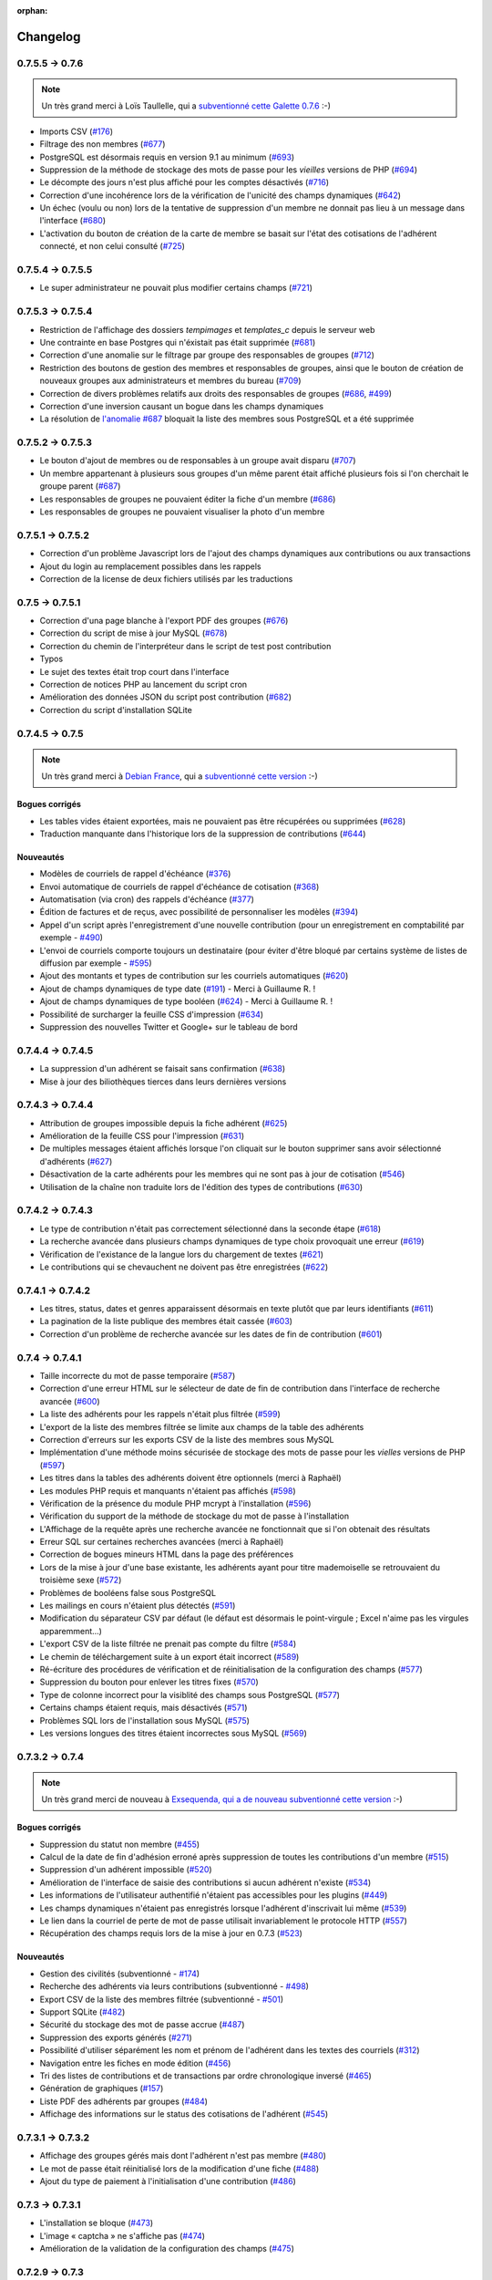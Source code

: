 :orphan:

.. _changelog:

=========
Changelog
=========

****************
0.7.5.5 -> 0.7.6
****************

.. note::

   Un très grand merci à Loïs Taullelle, qui a `subventionné cette Galette 0.7.6 <http://galette.tuxfamily.org/dc/index.php/post/2013/10/19/Galette-0.7.6-:-subventionn%C3%A9e-par-Loïs>`_ :-)

* Imports CSV (`#176 <http://redmine.ulysses.fr/issues/176>`_)
* Filtrage des non membres (`#677 <http://redmine.ulysses.fr/issues/677>`_)
* PostgreSQL est désormais requis en version 9.1 au minimum (`#693 <http://redmine.ulysses.fr/issues/693>`_)
* Suppression de la méthode de stockage des mots de passe pour les *vieilles* versions de PHP (`#694 <http://redmine.ulysses.fr/issues/694>`_)
* Le décompte des jours n'est plus affiché pour les comptes désactivés (`#716 <http://redmine.ulysses.fr/issues/716>`_)
* Correction d'une incohérence lors de la vérification de l'unicité des champs dynamiques (`#642 <http://redmine.ulysses.fr/issues/642>`_)
* Un échec  (voulu ou non) lors de la tentative de suppression d'un membre ne donnait pas lieu à un message dans l'interface (`#680 <http://redmine.ulysses.fr/issues/680>`_)
* L'activation du bouton de création de la carte de membre se basait sur l'état des cotisations de l'adhérent connecté, et non celui consulté (`#725 <http://redmine.ulysses.fr/issues/725>`_)

******************
0.7.5.4 -> 0.7.5.5
******************

* Le super administrateur ne pouvait plus modifier certains champs (`#721 <http://redmine.ulysses.fr/issues/721>`_)

******************
0.7.5.3 -> 0.7.5.4
******************

* Restriction de l'affichage des dossiers `tempimages` et `templates_c` depuis le serveur web
* Une contrainte en base Postgres qui n'éxistait pas était supprimée (`#681 <http://redmine.ulysses.fr/issues/681>`_)
* Correction d'une anomalie sur le filtrage par groupe des responsables de groupes (`#712 <http://redmine.ulysses.fr/issues/712>`_)
* Restriction des boutons de gestion des membres et responsables de groupes, ainsi que le bouton de création de nouveaux groupes aux administrateurs et membres du bureau (`#709 <http://redmine.ulysses.fr/issues/709>`_)
* Correction de divers problèmes relatifs aux droits des responsables de groupes (`#686 <http://redmine.ulysses.fr/issues/686>`_, `#499 <http://redmine.ulysses.fr/issues/499>`_)
* Correction d'une inversion causant un bogue dans les champs dynamiques
* La résolution de `l'anomalie #687  <http://redmine.ulysses.fr/issues/687>`_ bloquait la liste des membres sous PostgreSQL et a été supprimée

******************
0.7.5.2 -> 0.7.5.3
******************

* Le bouton d'ajout de membres ou de responsables à un groupe avait disparu (`#707 <http://redmine.ulysses.fr/issues/707>`_)
* Un membre appartenant à plusieurs sous groupes d'un même parent était affiché plusieurs fois si l'on cherchait le groupe parent (`#687 <http://redmine.ulysses.fr/issues/687>`_)
* Les responsables de groupes ne pouvaient éditer la fiche d'un membre (`#686 <http://redmine.ulysses.fr/issues/686>`_)
* Les responsables de groupes ne pouvaient visualiser la photo d'un membre

******************
0.7.5.1 -> 0.7.5.2
******************

* Correction d'un problème Javascript lors de l'ajout des champs dynamiques aux contributions ou aux transactions
* Ajout du login au remplacement possibles dans les rappels
* Correction de la license de deux fichiers utilisés par les traductions

****************
0.7.5 -> 0.7.5.1
****************

* Correction d'una page blanche à l'export PDF des groupes (`#676 <http://redmine.ulysses.fr/issues/676>`_)
* Correction du script de mise à jour MySQL (`#678 <http://redmine.ulysses.fr/issues/678>`_)
* Correction du chemin de l'interpréteur dans le script de test post contribution
* Typos
* Le sujet des textes était trop court dans l'interface
* Correction de notices PHP au lancement du script cron
* Amélioration des données JSON du script post contribution (`#682 <http://redmine.ulysses.fr/issues/682>`_)
* Correction du script d'installation SQLite

****************
0.7.4.5 -> 0.7.5
****************

.. note::

   Un très grand merci à `Debian France <http://france.debian.net>`_, qui a `subventionné cette version <http://galette.tuxfamily.org/dc/index.php/post/2013/08/17/Galette-0.7.5-:-subventionn%C3%A9e-par-Debian-France>`_ :-)

.. _bogues_075:

Bogues corrigés
===============

* Les tables vides étaient exportées, mais ne pouvaient pas être récupérées ou supprimées (`#628 <http://redmine.ulysses.fr/issues/628>`_)
* Traduction manquante dans l'historique lors de la suppression de contributions (`#644 <http://redmine.ulysses.fr/issues/644>`_)

.. _ajouts_075:

Nouveautés
==========

* Modèles de courriels de rappel d'échéance (`#376 <http://redmine.ulysses.fr/issues/376>`_)
* Envoi automatique de courriels de rappel d'échéance de cotisation (`#368 <http://redmine.ulysses.fr/issues/368>`_)
* Automatisation (via cron) des rappels d'échéance (`#377 <http://redmine.ulysses.fr/issues/377>`_)
* Édition de factures et de reçus, avec possibilité de personnaliser les modèles (`#394 <http://redmine.ulysses.fr/issues/394>`_)
* Appel d'un script après l'enregistrement d'une nouvelle contribution (pour un enregistrement en comptabilité par exemple - `#490 <http://redmine.ulysses.fr/issues/490>`_)
* L'envoi de courriels comporte toujours un destinataire (pour éviter d'être bloqué par certains système de listes de diffusion par exemple - `#595 <http://redmine.ulysses.fr/issues/595>`_)
* Ajout des montants et types de contribution sur les courriels automatiques (`#620 <http://redmine.ulysses.fr/issues/620>`_)
* Ajout de champs dynamiques de type date (`#191 <http://redmine.ulysses.fr/issues/191>`_) - Merci à Guillaume R. !
* Ajout de champs dynamiques de type booléen (`#624 <http://redmine.ulysses.fr/issues/624>`_) - Merci à Guillaume R. !
* Possibilité de surcharger la feuille CSS d'impression (`#634 <http://redmine.ulysses.fr/issues/634>`_)
* Suppression des nouvelles Twitter et Google+ sur le tableau de bord

******************
0.7.4.4 -> 0.7.4.5
******************

* La suppression d'un adhérent se faisait sans confirmation (`#638 <http://redmine.ulysses.fr/issues/638>`_)
* Mise à jour des biliothèques tierces dans leurs dernières versions

******************
0.7.4.3 -> 0.7.4.4
******************

* Attribution de groupes impossible depuis la fiche adhérent (`#625 <http://redmine.ulysses.fr/issues/625>`_)
* Amélioration de la feuille CSS pour l'impression (`#631 <http://redmine.ulysses.fr/issues/631>`_)
* De multiples messages étaient affichés lorsque l'on cliquait sur le bouton supprimer sans avoir sélectionné d'adhérents (`#627 <http://redmine.ulysses.fr/issues/627>`_)
* Désactivation de la carte adhérents pour les membres qui ne sont pas à jour de cotisation (`#546 <http://redmine.ulysses.fr/issues/546>`_)
* Utilisation de la chaîne non traduite lors de l'édition des types de contributions (`#630 <http://redmine.ulysses.fr/issues/630>`_)

******************
0.7.4.2 -> 0.7.4.3
******************

* Le type de contribution n'était pas correctement sélectionné dans la seconde étape (`#618 <http://redmine.ulysses.fr/issues/618>`_)
* La recherche avancée dans plusieurs champs dynamiques de type choix provoquait une erreur (`#619 <http://redmine.ulysses.fr/issues/619>`_)
* Vérification de l'existance de la langue lors du chargement de textes (`#621 <http://redmine.ulysses.fr/issues/621>`_)
* Le contributions qui se chevauchent ne doivent pas être enregistrées (`#622 <http://redmine.ulysses.fr/issues/622>`_)

******************
0.7.4.1 -> 0.7.4.2
******************

* Les titres, status, dates et genres apparaissent désormais en texte plutôt que par leurs identifiants  (`#611 <http://redmine.ulysses.fr/issues/611>`_)
* La pagination de la liste publique des membres était cassée  (`#603 <http://redmine.ulysses.fr/issues/603>`_)
* Correction d'un problème de recherche avancée sur les dates de fin de contribution (`#601 <http://redmine.ulysses.fr/issues/601>`_)

****************
0.7.4 -> 0.7.4.1
****************

* Taille incorrecte du mot de passe temporaire (`#587 <http://redmine.ulysses.fr/issues/587>`_)
* Correction d'une erreur HTML sur le sélecteur de date de fin de contribution dans l'interface de recherche avancée (`#600 <http://redmine.ulysses.fr/issues/600>`_)
* La liste des adhérents pour les rappels n'était plus filtrée (`#599 <http://redmine.ulysses.fr/issues/599>`_)
* L'export de la liste des membres filtrée se limite aux champs de la table des adhérents
* Correction d'erreurs sur les exports CSV de la liste des membres sous MySQL
* Implémentation d'une méthode moins sécurisée de stockage des mots de passe pour les *vielles* versions de PHP (`#597 <http://redmine.ulysses.fr/issues/597>`_)
* Les titres dans la tables des adhérents doivent être optionnels (merci à Raphaël)
* Les modules PHP requis et manquants n'étaient pas affichés (`#598 <http://redmine.ulysses.fr/issues/598>`_)
* Vérification de la présence du module PHP mcrypt à l'installation (`#596 <http://redmine.ulysses.fr/issues/596>`_)
* Vérification du support de la méthode de stockage du mot de passe à l'installation
* L'Affichage de la requête après une recherche avancée ne fonctionnait que si l'on obtenait des résultats
* Erreur SQL sur certaines recherches avancées (merci à Raphaël)
* Correction de bogues mineurs HTML dans la page des préférences
* Lors de la mise à jour d'une base existante, les adhérents ayant pour titre mademoiselle se retrouvaient du troisième sexe (`#572 <http://redmine.ulysses.fr/issues/572>`_)
* Problèmes de booléens false sous PostgreSQL
* Les mailings en cours n'étaient plus détectés (`#591 <http://redmine.ulysses.fr/issues/591>`_)
* Modification du séparateur CSV par défaut (le défaut est désormais le point-virgule ; Excel n'aime pas les virgules apparemment...)
* L'export CSV de la liste filtrée ne prenait pas compte du filtre (`#584 <http://redmine.ulysses.fr/issues/584>`_)
* Le chemin de téléchargement suite à un export était incorrect (`#589 <http://redmine.ulysses.fr/issues/589>`_)
* Ré-écriture des procédures de vérification et de réinitialisation de la configuration des champs (`#577 <http://redmine.ulysses.fr/issues/577>`_)
* Suppression du bouton pour enlever les titres fixes (`#570 <http://redmine.ulysses.fr/issues/570>`_)
* Type de colonne incorrect pour la visiblité des champs sous PostgreSQL (`#577 <http://redmine.ulysses.fr/issues/577>`_)
* Certains champs étaient requis, mais désactivés (`#571 <http://redmine.ulysses.fr/issues/571>`_)
* Problèmes SQL lors de l'installation sous MySQL (`#575 <http://redmine.ulysses.fr/issues/575>`_)
* Les versions longues des titres étaient incorrectes sous MySQL (`#569 <http://redmine.ulysses.fr/issues/569>`_)

****************
0.7.3.2 -> 0.7.4
****************

.. note::

   Un très grand merci de nouveau à `Exsequenda, qui a de nouveau subventionné cette version <http://galette.tuxfamily.org/dc/index.php/post/2013/02/23/Galette-0.7.4-%3A-Exsequenda-re-subventionne-!>`_ :-)

.. _bogues_074:

Bogues corrigés
===============

* Suppression du statut non membre (`#455 <http://redmine.ulysses.fr/issues/455>`_)
* Calcul de la date de fin d'adhésion erroné après suppression de toutes les contributions d'un membre (`#515 <http://redmine.ulysses.fr/issues/515>`_)
* Suppression d'un adhérent impossible (`#520 <http://redmine.ulysses.fr/issues/520>`_)
* Amélioration de l'interface de saisie des contributions si aucun adhérent n'existe (`#534 <http://redmine.ulysses.fr/issues/534>`_)
* Les informations de l'utilisateur authentifié n'étaient pas accessibles pour les plugins (`#449 <http://redmine.ulysses.fr/issues/449>`_)
* Les champs dynamiques n'étaient pas enregistrés lorsque l'adhérent d'inscrivait lui même (`#539 <http://redmine.ulysses.fr/issues/539>`_)
* Le lien dans la courriel de perte de mot de passe utilisait invariablement le protocole HTTP (`#557 <http://redmine.ulysses.fr/issues/557>`_)
* Récupération des champs requis lors de la mise à jour en 0.7.3 (`#523 <http://redmine.ulysses.fr/issues/523>`_)

.. _ajouts_074:

Nouveautés
==========

* Gestion des civilités (subventionné - `#174 <http://redmine.ulysses.fr/issues/174>`_)
* Recherche des adhérents via leurs contributions (subventionné - `#498 <http://redmine.ulysses.fr/issues/498>`_)
* Export CSV de la liste des membres filtrée (subventionné - `#501 <http://redmine.ulysses.fr/issues/501>`_)
* Support SQLite (`#482 <http://redmine.ulysses.fr/issues/482>`_)
* Sécurité du stockage des mot de passe accrue (`#487 <http://redmine.ulysses.fr/issues/487>`_)
* Suppression des exports générés (`#271 <http://redmine.ulysses.fr/issues/271>`_)
* Possibilité d'utiliser séparément les nom et prénom de l'adhérent dans les textes des courriels (`#312 <http://redmine.ulysses.fr/issues/312>`_)
* Navigation entre les fiches en mode édition (`#456 <http://redmine.ulysses.fr/issues/456>`_)
* Tri des listes de contributions et de transactions par ordre chronologique inversé (`#465 <http://redmine.ulysses.fr/issues/465>`_)
* Génération de graphiques (`#157 <http://redmine.ulysses.fr/issues/157>`_)
* Liste PDF des adhérents par groupes (`#484 <http://redmine.ulysses.fr/issues/484>`_)
* Affichage des informations sur le status des cotisations de l'adhérent (`#545 <http://redmine.ulysses.fr/issues/545>`_)

******************
0.7.3.1 -> 0.7.3.2
******************

* Affichage des groupes gérés mais dont l'adhérent n'est pas membre (`#480 <http://redmine.ulysses.fr/issues/480>`_)
* Le mot de passe était réinitialisé lors de la modification d'une fiche (`#488 <http://redmine.ulysses.fr/issues/488>`_)
* Ajout du type de paiement à l'initialisation d'une contribution (`#486 <http://redmine.ulysses.fr/issues/486>`_)

****************
0.7.3 -> 0.7.3.1
****************

* L'installation se bloque (`#473 <http://redmine.ulysses.fr/issues/473>`_)
* L'image « captcha » ne s'affiche pas (`#474 <http://redmine.ulysses.fr/issues/474>`_)
* Amélioration de la validation de la configuration des champs (`#475 <http://redmine.ulysses.fr/issues/475>`_)

****************
0.7.2.9 -> 0.7.3
****************

.. note::

   Un très grand merci à `Exsequenda, qui a subventionné cette version <http://galette.tuxfamily.org/dc/index.php/post/2013/01/01/Galette-0.7.3-%3A-Exsequenda-subventionne-!>`_ :-)

.. _bogues_073:

Bogues corrigés
===============

* Traduction des libellés des champs dynamiques (`#398 <http://redmine.ulysses.fr/issues/398>`_)

.. _ajouts_073:

Nouveautés
==========

* Login et mot de passes peuvent être non requis (`#303 <http://redmine.ulysses.fr/issues/303>`_)
* Paramétrage de la visibilité des champs (`#369 <http://redmine.ulysses.fr/issues/369>`_)
* Recherche avancée (`#370 <http://redmine.ulysses.fr/issues/370>`_)
* Les traductions dynamiques inexistantes sont désormais créées (`#468 <http://redmine.ulysses.fr/issues/468>`_)
* Pagination des pages publiques (`#460 <http://redmine.ulysses.fr/issues/460>`_)

.. _souscapot_073:

Sous le capot...
================

* Remplacement du logger (`#415 <http://redmine.ulysses.fr/issues/415>`_)



******************
0.7.2.8 -> 0.7.2.9
******************

* Champs complémentaires des contributions non enregistrés et/ou non chargés (`#396 <http://redmine.ulysses.fr/issues/396>`_)
* L'upload de fichiers avec une extension en majuscules générati des fichiers vides (`#450 <http://redmine.ulysses.fr/issues/450>`_)
* Les photos des adhérents sont requises pour de la génération des cartes (`#461 <http://redmine.ulysses.fr/issues/461>`_)
* Régénération de l'image depuis la base donnait parfois un fichier vide (`#463 <http://redmine.ulysses.fr/issues/463>`_)
* Impossible d'enregistrer une fiche adhérent (entre autres), les définitions de champs étaient manquantes (`#466 <http://redmine.ulysses.fr/issues/466>`_)
* Les rappels ne doivent pas inclure les comptes inactifs (`#462 <http://redmine.ulysses.fr/issues/462>`_)
* Les liens des nouveaux exports étaient incorrects

******************
0.7.2.7 -> 0.7.2.8
******************

* Diverses améliorations des performances lors de la récupération de listes de membres (`#458 <http://redmine.ulysses.fr/issues/458>`_)

******************
0.7.2.6 -> 0.7.2.7
******************

* L'interface de gestion des groupes n'était pas accessible aux responsables (`#404 <http://redmine.ulysses.fr/issues/404>`_)
* Différents problèmes se manifestaient avec la langue de l'adhérent (`#451 <http://redmine.ulysses.fr/issues/451>`_)
* Correction d'un problème de log mineur

******************
0.7.2.5 -> 0.7.2.6
******************

* Problème de sélection des membres dans un nouveau mailing (`#442 <http://redmine.ulysses.fr/issues/442>`_)
* Impossible d'annuler le filtrage des transactions (`#436 <http://redmine.ulysses.fr/issues/436>`_)
* Le code postal n'aparaissait pas sur les cartes de membres (`#441 <http://redmine.ulysses.fr/issues/441>`_)
* Correction de diverses notices

******************
0.7.2.4 -> 0.7.2.5
******************

* Compatibilité PostgreSQL 8.4 (`#439 <http://redmine.ulysses.fr/issues/439>`_)

******************
0.7.2.3 -> 0.7.2.4
******************

* Erreur à l'intialisation des bases des plugins (`#432 <http://redmine.ulysses.fr/issues/432>`_)

******************
0.7.2.1 -> 0.7.2.2
******************

* L'affichage de groupes vides causait des erreurs SQL (`#437 <http://redmine.ulysses.fr/issues/437>`_)
* Impossible de lister les groupes sous Postgres 8.4 (`#430 <http://redmine.ulysses.fr/issues/430>`_)

******************
0.7.2.1 -> 0.7.2.2
******************

* Le filtrage des groupes est désormais effectifs sur les enfants directs du groupe (`#301 <http://redmine.ulysses.fr/issues/301>`_)

****************
0.7.2 -> 0.7.2.1
****************

* Les champs dynamiques de type zone de texte étaient répétés indéfiniment (`#422 <http://redmine.ulysses.fr/issues/422>`_)
* Les champs dynamiques de type choix étaient répétés sous MySQL (`#419 <http://redmine.ulysses.fr/issues/419>`_, `#422 <http://redmine.ulysses.fr/issues/422>`_)

**************
0.7.1 -> 0.7.2
**************

.. note::

   Un très grand merci à l'`AFUL <http://aful.org>`_, qui a `subventionné cette version <http://galette.tuxfamily.org/dc/index.php/post/2012/10/29/Galette-0.7.2-l-AFUL-subventionne-!>`_ :-)

.. _bogues_072:

Bogues corrigés
===============

* Erreur d'objet incomplet lors d'une mise à jour (`#393 <http://redmine.ulysses.fr/issues/393>`_)
* Détection correcte du module PHP Curl à l'installation (`#395 <http://redmine.ulysses.fr/issues/395>`_)

.. _ajouts_072:

Nouveautés
==========

* Amélioration de l'interface des champs complémentaires multiples (`#289 <http://redmine.ulysses.fr/issues/289>`_)
* Présentation des champs dynamiques contenant une URL ou une adresse courriel sous forme d'hyperlien (`#355 <http://redmine.ulysses.fr/issues/355>`_)
* Modification des tailles minimales des identifiants (désormais, respectivement 2 et 6 caractères pour le login et le mot de passe - `#374 <http://redmine.ulysses.fr/issues/374>`_)
* Ajout d'un bouton au tableau de bord pour effectuer des relances facilement vers les adhértents en retard (`#375 <http://redmine.ulysses.fr/issues/375>`_)

.. _souscapot_072:

Sous le capot...
================

* Passage en objet de la gestion des champs dynamiques (`#194 <http://redmine.ulysses.fr/issues/194>`_)

************
0.7 -> 0.7.1
************

.. _bogues_071:

Bogues corrigés
===============

* Problèmes lors de l'envoi de logo transparent ou de types non supportés (`#164 <http://redmine.ulysses.fr/issues/164>`_, `#165 <http://redmine.ulysses.fr/issues/165>`_),
* Chemin parfois incorect dans les entrées de menu des plugins (`#203 <http://redmine.ulysses.fr/issues/203>`_),
* Envoi de mailings via la fonction mail() de PHP (`#215 <http://redmine.ulysses.fr/issues/215>`_),
* Le chemin de téléchargement des exports CSV était incorrect,
* Les informations dans l'interface d'administration des plugins n'étaient pas remises à jour après l'activation ou la désactivation d'un plugin (`#210 <http://redmine.ulysses.fr/issues/210>`_),
* Amélioration de la conversion texte automatique des mailings HTML (`#218 <http://redmine.ulysses.fr/issues/218>`_),
* Correction de différents problèmes liés à l'internationnalisation des dates, notamment avec l'interface en anglais (`#161 <http://redmine.ulysses.fr/issues/161>`_),
* Correction de problèmes aléatoires avec les images (photos et logos),
* Suppression d'une certaine ambiguité lors de la demande d'un nouveau mot de passe (`#252 <http://redmine.ulysses.fr/issues/252>`_),
* Modification de la taille de certains champs : les nom et prénom de l'adhérent peuvent désormais contenir 50 caractères, 200 pour la raison sociale, et 150 pour les descriptions de transactions (`#263 <http://redmine.ulysses.fr/issues/263>`_),
* Les prénoms composés prenaient une majuscule sur la toute première lettre uniquement (`#319 <http://redmine.ulysses.fr/issues/319>`_).


.. _ajouts_071:

Nouveautés
==========

* Filtrage de la liste des adhérents par groupe (`#169 <http://redmine.ulysses.fr/issues/169>`_),
* Test de la présence des modules PHP requis et conseillés à l'installation (`#172 <http://redmine.ulysses.fr/issues/172>`_),
* Refonte de l'affichage des pages d'installation (`#235 <http://redmine.ulysses.fr/issues/235>`_),
* Vérification de la compatibilité des plugins (`#241 <http://redmine.ulysses.fr/issues/241>`_),
* Limitation des différents rôles du bureau à une seule instance. Il n'est plus possible d'avoir deux présidents :) (`#177 <http://redmine.ulysses.fr/issues/177>`_),
* Ajout de la description des transactions lors du rappel dans les contributions ; ainsi qu'un lien vers la transaction depuis la liste des contributions (`#255 <http://redmine.ulysses.fr/issues/255>`_, `#256 <http://redmine.ulysses.fr/issues/256>`_),
* Affichage d'un message lorsqu'un mailing est déjà en cours pour le reprendre ou de l'annuler (`#276 <http://redmine.ulysses.fr/issues/276>`_),
* Affichage de la raison sociale dans la liste des membres ; et recherche dans les raison sociales également lors d'une recherche sur le nom (`#286 <http://redmine.ulysses.fr/issues/286>`_), 
* Enregistrement des erreurs PHP dans les logs de Galette, pour pallier le manque d'informations sur les hébergements dédiés (`#207 <http://redmine.ulysses.fr/issues/207>`_),
* Ajout d'une page d'informations système utiles lors de la déclaration de bogues (`#257 <http://redmine.ulysses.fr/issues/257>`_).

.. _souscapot_071:

Sous le capot...
================

Quelques modifications, d'ordre un peu plus technique ont également été apportées :

* Implémentation d'un mode démo qui bloque certaines fonctionnalités (l'envoi de mails, certaines directives de configuration, ...) (`#205 <http://redmine.ulysses.fr/issues/205>`_),
* Chargement dynamique des classes PHP à la demande (`#206 <http://redmine.ulysses.fr/issues/206>`_),
* Réorganisation des classes métier et utilisation des espaces de nom PHP,
* Mise à jour de phpMailer en version 5.2.1 (`#216 <http://redmine.ulysses.fr/issues/216>`_),
* Remplacement de PEAR::Log par KLoger (modifié pour l'occasion) et suppression des bibliothèques PEAR qui ne sont plus utiles,
* Passage à Smarty 3 (`#238 <http://redmine.ulysses.fr/issues/238>`_),
* Compatibilité des différents fichiers ``.htaccess`` pour Apache 2.4.

***********
0.64 -> 0.7
***********

.. _ajouts_07:

Ajouts et modifications
=======================

* Refonte complète de l'interface,
* Validation HTML 5 et CSS 3,
* Nouvelle gestion de l'historique,
* Gestion de mailings (avec historique),
* Gestion de groupes,
* Intégration d'un tableau de bord (avec affichage des dernières news du projet),
* Pages publiques (liste des membres et trombinoscope),
* Système de plugins (voir :ref:`la liste des plugins disponibles <plugins>`),
* Export au format CSV des tables de la base courante et/ou export de requêtes paramétrées (https://mail.gna.org/public/galette-devel/2009-02/msg00006.html),
* Paramétrage des champs obligatoires pour l'enregistrement et la modification d'adhérents,
* Gestion multilingue des sujets et messages des mails envoyés automatiquement par Galette (inscription, perte de mot de passe, ...),
* Gestion des statuts utilisateur,
* Gestion des types de contributions,
* Refonte de la gestion des transactions,
* Refonte de l'interface d'envoi d'e-mailings,
* Intégration de JQuery UI pour améliorer l'interface (menus, onglets dans les préférences, date/color picker, ...),
* Impression de cartes de membres,
* ...

.. _suppressions_07:

Suppressions
============

* Suppression du support IE6 et IE7,
* Suppression de l'espagnol (qui n'est plus maintenu :'( )

.. _souscapot_07:

Sous le capot...
================

Quelques modifications, d'ordre un peu plus technique ont également été apportées :

* Compatible PHP 5.3 et supérieurs,
* Ré-écriture de la presque totalité du code en POO,
* Utilisation de la bibliothèque PEAR::LOG,
* Utilisation de Zend DB pour la gestion des bases de données en lieu et place de AdoDB,
* Utilisation de la bibliothèque phpMailer pour l'envoi des emails (support https, gmail, etc),
* Mise en place de relations dans la base de données pour assurer l'intégrité référentielle.

.. _plugins_07:

Plugins
=======

Quelques plugins sont dores et déjà disponibles pour Galette !

* **Auto** : Gestion d'associations automobiles (gestion des véhicules et de l'historique des modifications).
* **Paypal** : Gestion des différents montants de cotisation, formulaire de paiement ; à venir : ajout de la contribution dans la base Galette lorsque le paiement est validé par Paypal.
* **Fiche Adhérent** : Génération au format PDF d'une fiche adhérent avec les principales informations pré-remplies.
* **TinyMCE** : Éditeur HTML WYSIWYG complet en remplacement du plus simple éditeur fourni par défaut.
* **Sport** (*à venir*) : Intégration des fonctionnalités supplémentaires existantes dans galette-sport

**************
0.63.3 -> 0.64
**************

* Prise en charge de la fonction 'stripos' lorsqu'elle est manquante afin d'assurer le support php4 pour Galette 0.63.x
* Mise à jour de Adodb en 4992
* Mise à jour de Smarty en 2.6.22, remplacement des anciens hacks pour les traductions par un plus élégant plugin
* Remplacement de la bibliothèque phppdflib par tcpdf
* Suppression du lien symbolique adodb, on utilise maintenant un fichier php qui définit les versions des bibliothèques utilisées
* Amélioration de la pagination : seules 20 pages apparaissent désormais, au lieu de l'intégralité
* Suppression de l'espagnol qui n'est plus maintenu depuis longtemps
* Utilisation de l'encodage UTF-8 pour les fichiers de traduction
* Correction d'un bogue dans le calcul de la date de fin d'adhésion lors de l'utilisation d'une date de début d'exercice dans les préférences
* Suppression des pages « publiques » qui ne sont ni fonctionnelles, ni utilisées
* Suppression de fichiers inutilisés
* Prise en charge de la fonction 'mb_strtoupper' lorsqu'elle est manquante pour éviter des erreurs lors de la génération des étiquettes si l'extension php mb n'est pas présente
* Déplacement du fichier de configuration du dossier includes vers le dossier config. Les droits en écriture sur le dossier includes ne sont désormais plus requis à l'installation
* Seul le super-administrateur peut désormais changer ses propres identifiant et mot de passe. Les administrateurs standards ne peuvent désormais plus faire cela

****************
0.63.2 -> 0.63.3
****************

* Correction d'un problème de sécurité qui permettait à un tiers d'envoyer des fichiers PHP divers sur certains serveurs
* Lorsque le formulaire d'adhésion était invalide, les lignes des champs dynamiques étaient répétées (bogue #10187)
* Quelques problèmes d'encodage ont été remarqués sur certains serveurs MySQL en UTF-8. La connexion est désormais forcée en LATIN1 (merci à Cédric)
* Des espaces insécables apparaissaient sur certains courriels non html (merci à Cédric)
* L'utilisation de caractères XML dans le sujet d'un mailing causait des erreurs d'analyse XML sur la page de prévisualisation (bogue #14571)
* Des informations inutiles étaient stockées dans les logs (et n'étaient pas au bon endroit) lors de l'envoi de courriels (bogue #14569)
* Des erreurs d'analyse XML étaient rencontrées sur les pages de l'historique quand la carte de membre contenait des caractères réservés (bogue #14561)
* Les balises html lors de la prévisualisation de mailings ne s'affichaient pas sous Firefox (bogue #14465)

****************
0.63.1 -> 0.63.2
****************

* La fin de l'adhésion était incorrecte pour une année fiscale (bogue #13010)
* Les donation n'apparaissaient pas avec la bonne couleur dans le tableau (bogue #13009)
* Les entrées de l'historique ne comprenaient pas le login de l'adhérent lors de l'ajout ou de l'édition des contributions ou de la fiche adhérent (bogue #13011)
* Sous windows, certains caractères n'étaient pas correctement interprétés (bogue #14162)
* Lors de la sauvegarde d'une photo (au format PNG), le canal alpha n'était pas conservé, l'image prenait ainsi une couleur de fond par défaut (bogue #14327)
* Les restrictions d'affichage des images (depuis la 0.63.1) empêchaient l'affichage du logo personnalisé (bogue #14442)
* Lorsque l'on modifiait la langue d'un utilisateur, la langue de la session était changée également (bogue #14443)
* Certains caractères - comme les guillemets simples - étaient mal encodés dans les sujets des mailings (bogue #14449)
* L'envoi de mails était toujours actif, même s'il était désactivé dans les préférences (bogue #14450)

**************
0.63 -> 0.63.1
**************

* Certaines préférences n'étaient pas mises à jour lors de l'installation
* Sur certains services d'hébergement, les fonctions exif ne sont pas disponibles. Dans ce cas, on utilise désormais GD (bogue #12836)
* Le XHTML était parfois mal formé à cause des sessions PHP (bogue #13071)
* Correction de notices PHP dans l'historique (patch #1133)
* Suppression des fonctions posix qui sont supprimées dans PHP 5.3
* Ajout d'un fichier .htaccess pour empêcher l'affichage direct des photos envoyées

************
0.62 -> 0.63
************

* Changement de leader du projet :-)
* Ajout de la gestion des transactions
* Ajout de la gestion de champs dynamiques, pour ajouter des champs supplémentaires aux fiches adhérents ; ainsi que la traduction des libellés de ces champs
* Les membres peuvent désormais s'inscrire eux-mêmes
* Utilisation du moteur de templates Smarty pour la génération des pages. Ceci a causé la ré-écriture de l'ensemble des pages en XHTML
* Mise à jour de ADODB de 4.7.1 vers 4.9.2
* Utilisation des possibilités de gettext pour les traductions
* Ajout de la traduction espagnole (toutes les chaînes ne sont pas encore traduites)
* Possibilité d'envoyer un logo personnalisé
* Correction de nombreux bogues

***************
0.62a -> 0.62.2
***************

* change adodb framework due to security alert :
  http://cve.mitre.org/cgi-bin/cvename.cgi?name=CVE-2006-0410
* use x.y.z naming convention (0.62a == 0.62.1)

*************
0.62 -> 0.62a
*************

* correct bug #590 : date before 1970 [Frédéric Jacquot]
* Typos fixed [Roland Telle]
* replace logo by new one [Frédéric Jacquot]
* add an empty config.inc.php [Loïs Taulelle]

************
0.61 -> 0.62
************

* More documentation
* Typos fixed
* Recoded the html_entity_decode() function to preserve compatibility with pre-4.3 PHP
* Defined a maxsize for the text fields (preferences)
* First version of the Upgrade documentation using a Linux shell (in French)
* Font size for table headers defined
* "Update complete" string translated
* Errors on DROP and RENAME operations can now be safely be ignored
* Structure of the 'preferences' table enhanced
* Font size defined for form labels
* Bugfix concerning a call to imagegif when the function wasn't available (reported by Vincent Bossuet)
* Fixed a bug reported by Lois Taulelle. Membership ending date wasn't updated when removing the "Freed of dues" attribute
* Added the possibility to be visible or not in the members list (if you wan't to list members outside from Galette). Courtesy of Stephane Sales
* Removed many PHP warnings (Galette should be running fine when error_reporting = E_ALL)
* The log can now be sorted

************
O.60 -> 0.61
************

* Bugfix in member edition form (admin)
* Merged ajouter_adherent.php and gestion_contributions.php (member edition)
* Table prefixes are now allowed
* Removed all eval() functions (potentially dangerous)
* Picture resizing if GD is available
* HTML equivalents in members' names were badly displayed
* Go back to the member's contributions after adding one
* "1 days left" was not correct ;)
* Date filter added in contribution listing
* Correction of a few spelling mistake
* Navigation links when on a member's contributions list added
* Clicking on a member's name in the contributions list shows his
  contributions intead of his profile
* Lost password recovery added
* Removed the Galette acronym meaning
* Header corrections
* Better language file detection
* Bugfix in thumbnail display
* DROP permission wasn't checked during install process
* English translation

************
O.60 -> 0.61
************

* Correction du formulaire d'édition d'adhérent (admin)
* Fusion des fichiers ajouter_adherent.php et gestion_contributions.php
  (edition de membre)
* Les prefixes de tables sont maintenant autorisés
* Réduction des photos si GD est disponible
* Les équivalents HTML dans les noms d'adhérents étaient parfois
  mal affichés
* Retour aux contributions d'un membre après l'ajout d'un contribution
* Filtre sur les dates dans le listing des cotisations
* Correction de fautes d'orthographe
* Liens de navigation sur la fiche de cotisations d'un membre
* Cliquer sur le nom d'un adhérent dans la liste des cotisations
  permet d'obtenir ses contributions au lieu de son profil
* Lien "mot de passe perdu"
* Masquage de la signification de l'acronyme "Galette"
* Corrections dans les en-têtes
* Meilleure détection du fichier de langue
* Correction de bug dans l'affichage des vignettes
* Le permission DROP n'était pas vérifié durant l'installation
* Traduction en anglais

